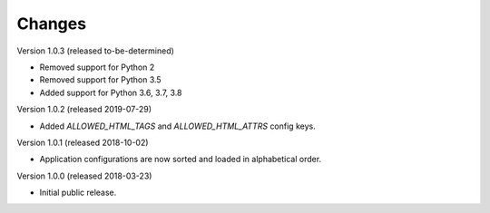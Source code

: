 ..
    This file is part of Invenio.
    Copyright (C) 2015-2018 CERN.

    Invenio is free software; you can redistribute it and/or modify it
    under the terms of the MIT License; see LICENSE file for more details.

Changes
=======

Version 1.0.3 (released to-be-determined)

- Removed support for Python 2
- Removed support for Python 3.5
- Added support for Python 3.6, 3.7, 3.8

Version 1.0.2 (released 2019-07-29)

- Added `ALLOWED_HTML_TAGS` and `ALLOWED_HTML_ATTRS` config keys.

Version 1.0.1 (released 2018-10-02)

- Application configurations are now sorted and loaded in alphabetical order.

Version 1.0.0 (released 2018-03-23)

- Initial public release.
